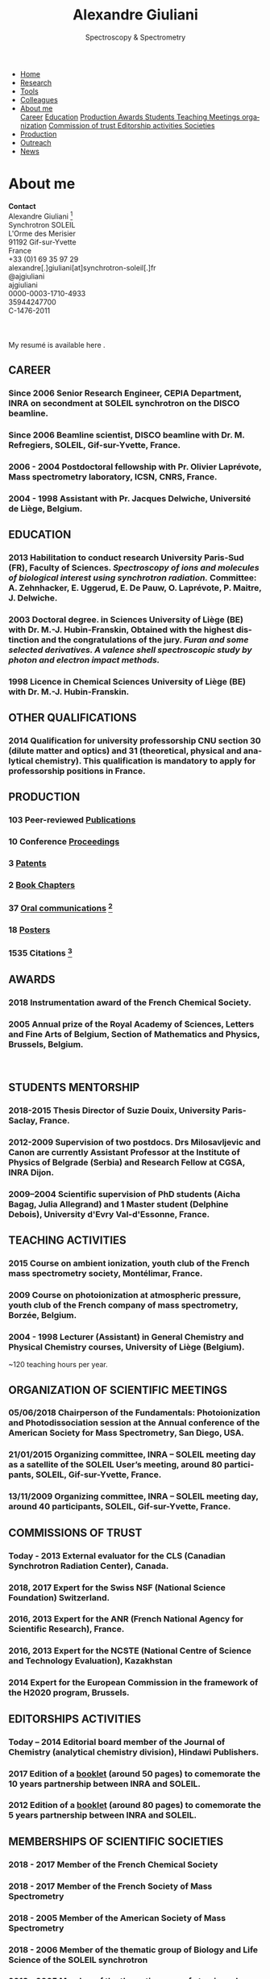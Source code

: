 #+TITLE:  Alexandre Giuliani
#+AUTHOR: AG
#+EMAIL:  (concat "alexandre.giuliani" at-sign "synchrotron-soleil.fr"

#+OPTIONS: toc:nil num:nil :org-html-postamble:t org-html-preamble:t tile:nil author:nil
#+OPTIONS: creator:t d:nil date:t stat:t inline:t e:t c:t broken-links:t 

#+HTML_HEAD: <link rel="icon" type="image/png" href="img/favicon-32x32.png" sizes="32x32" />
#+HTML_HEAD_EXTRA: <script src='https://ajax.googleapis.com/ajax/libs/jquery/2.2.0/jquery.min.js'></script>
#+HTML_HEAD_EXTRA: <script src='js/blog.js'></script>
#+HTML_HEAD_EXTRA: <link rel='stylesheet' type='text/css' href='css/style.css'>
#+LINK_HOME:  https://agiuliani.xyz

#+HTML_DESCRIPTION: Personnal website
#+HTML_DESCRIPTION: chemistry, physical chemistry, spectroscopy
#+HTML_DESCRIPTION: science, chemistry, physical chemistry
#+HTML_DESCRIPTION: spectroscopy, mass spectrometry, radiation, UV, ultraviolet
#+HTML_KEYWORDS: chemistry, science, spectroscopy, interaction
#+LANGUAGE:   en
#+CATEGORY:   website

#+SUBTITLE: Spectroscopy & Spectrometry
#+HTML_DOCTYPE: html5

#+NAME: banner
#+BEGIN_EXPORT html
<div class="navbar">
  <ul>
    <li><a href='index.html'>Home</a></li>
    <li><a href='research.html'>Research</a></li>
    <li><a href=tools.html'>Tools</a></li>
    <li><a href='colleagues.html'>Colleagues</a></li>
    <li class="dropdown">
       <a href="javascript:void(0)"
class="drobtn">About me</a>
       <div class="dropdown-content">
       <a href="#sec:career">Career</a>
       <a href="#sec:edu">Education</a>
       <a href="#sec:prod">Production </a>
       <a href="#sec:awards">Awards </a>
       <a href="#sec:students">Students </a>
       <a href="#sec:teaching">Teaching </a>
       <a href="#sec:meetings">Meetings organization</a>
       <a href="#sec:trust">Commission of trust </a>
       <a href="#sec:edit">Editorship activities </a>
       <a href="#sec:soc">Societies </a>
       </div>
    </li>
    <li><a href='production.html'>Production</a></li>
    <li><a href='outteach.html'>Outreach</a></li>
    <li><a href='news.html'>News</a></li>
  </ul>
</div>
#+END_EXPORT

* About me
*Contact* \\
Alexandre Giuliani [fn:pict] \\
Synchrotron SOLEIL \\
L'Orme des Merisier \\
91192 Gif-sur-Yvette \\
France \\
[[file:img/phone-logo_small.png]]      +33 (0)1 69 35 97 29 \\
[[mailto:alexandre.giuliani@synchrotron-soleil.fr][file:img/mail-envelope_small.png]]      alexandre[.]giuliani[at]synchrotron-soleil[.]fr\\
[[https://twitter.com/ajgiuliani][file:img/twitter_logo_small.png]]    @ajgiuliani\\
[[https://github.com/ajgiuliani/][file:img/github_logo_small.png]]     ajgiuliani\\
[[https://orcid.org/0000-0003-1710-4933][file:img/orcid_logo_small.jpg]]      0000-0003-1710-4933\\
[[https://www.scopus.com/authid/detail.uri?authorId=35944247700][file:img/scopus_logo_small.png]]     35944247700 \\
[[http://www.researcherid.com/rid/C-1476-2011][file:img/rid_logo_small.png]]        C-1476-2011 \\
[[https://www.researchgate.net/profile/Alexandre_Giuliani][file:img/RG_logo_small.png]] \\
[[https://scholar.google.fr/citations?user=cJXZs_kAAAAJ&hl=fr&oi=ao][file:img/google_scholar_logo_small.png]] \\
[[https://fr.linkedin.com/in/alexandre-giuliani-4a55b34a][file:img/linkedin-logo_small.jpg]] \\
My resumé is available here [[https://www.overleaf.com/read/vyrmkrxmszrx][file:img/overleaf-small.png]].

** CAREER
:PROPERTIES:
:CUSTOM_ID: sec:career
:END:
*** Since 2006 *Senior Research Engineer*, CEPIA Department, INRA on secondment at SOLEIL synchrotron on the DISCO beamline.
*** Since 2006 *Beamline scientist*, DISCO beamline with Dr. M. Refregiers, SOLEIL, Gif-sur-Yvette, France.
*** 2006 - 2004 *Postdoctoral fellowship* with Pr. Olivier Laprévote, Mass spectrometry laboratory, ICSN, CNRS, France.
*** 2004 - 1998 *Assistant* with Pr. Jacques Delwiche, Université de Liège, Belgium.
** EDUCATION
:PROPERTIES:
:CUSTOM_ID: sec:edu
:END:
*** 2013 *Habilitation to conduct research* University Paris-Sud (FR), Faculty of Sciences. /Spectroscopy of ions and molecules of biological interest using synchrotron radiation./ Committee: A. Zehnhacker, E. Uggerud, E. De Pauw, O. Laprévote, P. Maitre, J. Delwiche.
*** 2003 *Doctoral degree. in Sciences* University of Liège (BE) with Dr. M.-J. Hubin-Franskin, Obtained with the highest distinction and the congratulations of the jury. /Furan and some selected derivatives. A valence shell spectroscopic study by photon and electron impact methods./
*** 1998 *Licence in Chemical Sciences* University of Liège (BE) with Dr. M.-J. Hubin-Franskin.
** OTHER QUALIFICATIONS
:PROPERTIES:
:CUSTOM_ID: sec:otherqual
:END:
*** *2014* *Qualification for university professorship* CNU section 30 (dilute matter and optics) and 31 (theoretical, physical and analytical chemistry). This qualification is mandatory to apply for professorship positions in France.

** PRODUCTION
:PROPERTIES:
:CUSTOM_ID: sec:prod
:END:
*** *103* Peer-reviewed [[file:production.org::#sec:publications][Publications]]
*** *10* Conference [[file:production.org::#sec:proceedings][Proceedings]]
*** *3* [[file:production.org::#sec:patents][Patents]]
*** *2* [[file:production.org::#sec:chapters][Book Chapters]]
*** *37* [[file:production.org::#sec:oral_comm][Oral communications]] [fn:1]
*** *18* [[file:production.org::#sec:posters][Posters]]
*** *1535* Citations [fn:2]
** AWARDS
:PROPERTIES:
:CUSTOM_ID: sec:awards
:END:
*** *2018* *Instrumentation award* of the French Chemical Society. [[http://www.societechimiquedefrance.fr/Laureats-898.html][file:img/external_link.png]]

*** *2005* *Annual prize of the Royal Academy of Sciences, Letters and Fine Arts of Belgium*, Section of Mathematics and Physics, Brussels, Belgium.
\\

** STUDENTS MENTORSHIP
:PROPERTIES:
:CUSTOM_ID: sec:students
:END:
*** *2018-2015* Thesis Director of Suzie Douix, University Paris-Saclay, France.

*** *2012-2009* Supervision of two postdocs. Drs Milosavljevic and Canon are currently Assistant Professor at the Institute of Physics of Belgrade (Serbia) and Research Fellow at CGSA, INRA Dijon.

*** *2009–2004* Scientific supervision of PhD students (Aicha Bagag, Julia Allegrand) and 1 Master student (Delphine Debois), University d'Evry Val-d'Essonne, France.

** TEACHING ACTIVITIES
:PROPERTIES:
:CUSTOM_ID: sec:teaching
:END:
*** *2015* Course on ambient ionization, youth club of the French mass spectrometry society, Montélimar, France.
*** *2009* Course on photoionization at atmospheric pressure, youth club of the French company of mass spectrometry, Borzée, Belgium.
*** *2004 - 1998* Lecturer (Assistant) in General Chemistry and Physical Chemistry courses, University of Liège (Belgium).
~120 teaching hours per year.

** ORGANIZATION OF SCIENTIFIC MEETINGS
:PROPERTIES:
:CUSTOM_ID: sec:meetings
:END:
*** *05/06/2018* Chairperson of the Fundamentals: Photoionization and Photodissociation session at the Annual conference of the American Society for Mass Spectrometry, San Diego, USA.

*** *21/01/2015* Organizing committee, INRA – SOLEIL meeting day as a satellite of the SOLEIL User’s meeting, around 80 participants, SOLEIL, Gif-sur-Yvette, France.

*** *13/11/2009* Organizing committee, INRA – SOLEIL meeting day, around 40 participants, SOLEIL, Gif-sur-Yvette, France.

** COMMISSIONS OF TRUST
:PROPERTIES:
:CUSTOM_ID: sec:trust
:END:
*** *Today - 2013* External evaluator for the CLS (Canadian Synchrotron Radiation Center), Canada.

*** *2018*, *2017* Expert for the Swiss NSF (National Science Foundation) Switzerland.

*** *2016*, *2013* Expert for the ANR (French National Agency for Scientific Research), France.

*** *2016*, *2013* Expert for the NCSTE (National Centre of Science and Technology Evaluation), Kazakhstan 

*** *2014* Expert for the European Commission in the framework of the H2020 program, Brussels. 

** EDITORSHIPS ACTIVITIES
:PROPERTIES:
:CUSTOM_ID: sec:edit
:END:

*** *Today – 2014* Editorial board member of the Journal of Chemistry (analytical chemistry division), Hindawi Publishers.

*** *2017* Edition of a [[https://www.synchrotron-soleil.fr/fr/actualites/10-ans-de-collaboration-inrasoleil][booklet]] (around 50 pages) to comemorate the 10 years partnership between INRA and SOLEIL.

*** *2012* Edition of a [[http://inra.dam.front.pad.brainsonic.com/ressources/afile/226391-52870-resource-5-ans-de-partenariat-avec-soleil-edition-2012.html][booklet]] (around 80 pages) to comemorate the 5 years partnership between INRA and SOLEIL.

** MEMBERSHIPS OF SCIENTIFIC SOCIETIES
:PROPERTIES:
:CUSTOM_ID: sec:soc
:END:
*** *2018 - 2017* Member of the French Chemical Society

*** *2018 - 2017* Member of the French Society of Mass Spectrometry

*** *2018 - 2005* Member of the American Society of Mass Spectrometry

*** *2018 - 2006* Member of the thematic group of Biology and Life Science of the SOLEIL synchrotron

*** *2018 - 2005* Member of the thematic group of atomic and molecular physics of the SOLEIL synchrotron



* Footnotes
[fn:pict] 
#+NAME:   :width 250 fig:fig-1
#+ATTR_HTML: image :title MS and MS/MS  :style float:center;;
[[file:img/cartoonized_ID.png]]

[fn:1] 18 on invitation.
[fn:2] Retrieved from Scopus: <2019-01-22 Tue>
